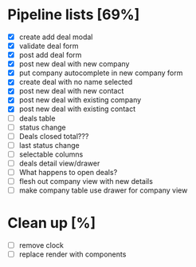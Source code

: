 * Pipeline lists [69%]
  - [X] create add deal modal
  - [X] validate deal form
  - [X] post add deal form
  - [X] post new deal with new company
  - [X] put company autocomplete in new company form
  - [X] create deal with no name selected
  - [X] post new deal with new contact
  - [X] post new deal with existing company
  - [X] post new deal with existing contact
  - [ ] deals table
  - [ ] status change
  - [ ] Deals closed total???
  - [ ] last status change
  - [ ] selectable columns
  - [ ] deals detail view/drawer
  - [ ] What happens to open deals?
  - [ ] flesh out company view with new details
  - [ ] make company table use drawer for company view

* Clean up [%]
  - [ ] remove clock
  - [ ] replace render with components
